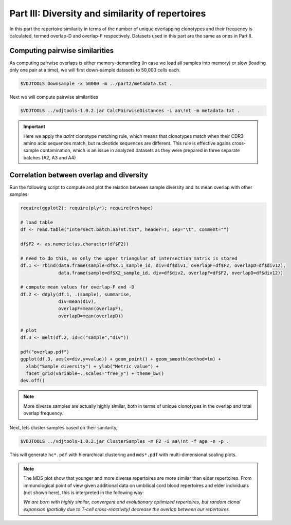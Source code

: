 Part III: Diversity and similarity of repertoires
-------------------------------------------------

In this part the repertoire similarity in terms of 
the number of unique overlapping clonotypes and their 
frequency is calculated, termed overlap-D and overlap-F 
respectively. Datasets used in this part are the same 
as ones in Part II.

Computing pairwise similarities
^^^^^^^^^^^^^^^^^^^^^^^^^^^^^^^

As computing pairwise overlaps is either memory-demanding 
(in case we load all samples into memory) or slow (loading 
only one pair at a time), we will first down-sample datasets 
to 50,000 cells each.

.. code-block:: bash

    $VDJTOOLS Downsample -x 50000 -m ../part2/metadata.txt .

Next we will compute pairwise similarities

.. code-block:: bash

    $VDJTOOLS ../vdjtools-1.0.2.jar CalcPairwiseDistances -i aa\!nt -m metadata.txt .

.. important::

    Here we apply the `aa!nt` clonotype matching rule, 
    which means that clonotypes match when their CDR3 
    amino acid sequences match, but nucleotide sequences are 
    different. This rule is effective agains cross-sample contamination, 
    which is an issue in analyzed datasets as they were prepared 
    in three separate batches (A2, A3 and A4)

Correlation between overlap and diversity
^^^^^^^^^^^^^^^^^^^^^^^^^^^^^^^^^^^^^^^^^

Run the following script to compute and plot the 
relation between sample diversity and its mean overlap 
with other samples

.. code-block:: R

    require(ggplot2); require(plyr); require(reshape)
    
    # load table
    df <- read.table("intersect.batch.aa!nt.txt", header=T, sep="\t", comment="")
    
    df$F2 <- as.numeric(as.character(df$F2))
    
    # need to do this, as only the upper triangular of intersection matrix is stored
    df.1 <- rbind(data.frame(sample=df$X.1_sample_id, div=df$div1, overlapF=df$F2, overlapD=df$div12), 
                  data.frame(sample=df$X2_sample_id, div=df$div2, overlapF=df$F2, overlapD=df$div12))
    
    # compute mean values for overlap-F and -D
    df.2 <- ddply(df.1, .(sample), summarise,
                  div=mean(div),
                  overlapF=mean(overlapF),
                  overlapD=mean(overlapD))
    
    # plot
    df.3 <- melt(df.2, id=c("sample","div"))
    
    pdf("overlap.pdf")
    ggplot(df.3, aes(x=div,y=value)) + geom_point() + geom_smooth(method=lm) + 
      xlab("Sample diversity") + ylab("Metric value") +
      facet_grid(variable~.,scales="free_y") + theme_bw()
    dev.off()
    
.. note:: 

    More diverse samples are actually highly similar, 
    both in terms of unique clonotypes in the overlap and 
    total overlap frequency.

Next, lets cluster samples based on their similarity,    
    
.. code-block:: bash

    $VDJTOOLS ../vdjtools-1.0.2.jar ClusterSamples -m F2 -i aa\!nt -f age -n -p .
    
This will generate ``hc*.pdf`` with hierarchical clustering and ``mds*.pdf``
with multi-dimensional scaling plots.

.. note::

    The MDS plot show that younger and more diverse repertoires 
    are more similar than elder repertoires. From immunological 
    point of view given additional data on umbilical cord blood 
    repertoires and elder individuals (not shown here), this is 
    interpreted in the following way:
    
    *We are born with highly similar, convergent and 
    evolutionary optimized repertoires, but random 
    clonal expansion (partially due to T-cell cross-reactivity) 
    decrease the overlap between our repertoires.*
    